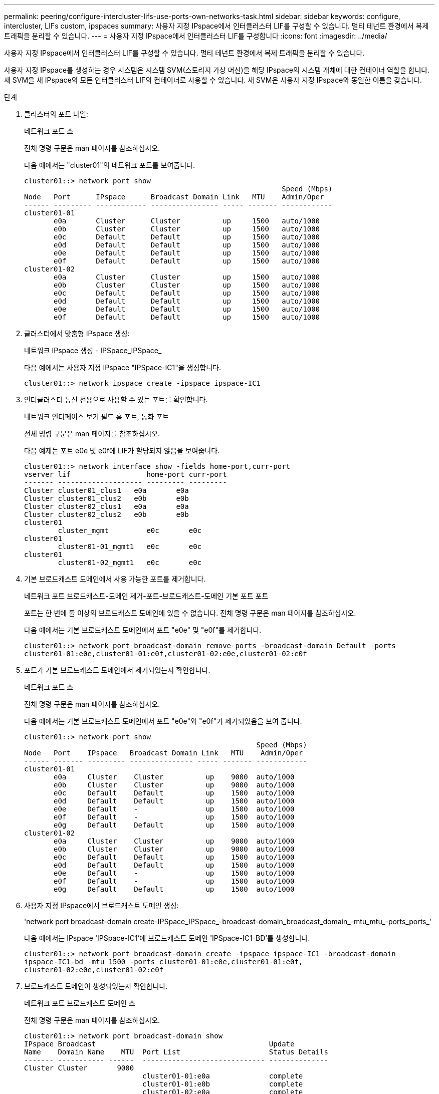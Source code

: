 ---
permalink: peering/configure-intercluster-lifs-use-ports-own-networks-task.html 
sidebar: sidebar 
keywords: configure, intercluster, LIFs  custom, ipspaces 
summary: 사용자 지정 IPspace에서 인터클러스터 LIF를 구성할 수 있습니다. 멀티 테넌트 환경에서 복제 트래픽을 분리할 수 있습니다. 
---
= 사용자 지정 IPspace에서 인터클러스터 LIF를 구성합니다
:icons: font
:imagesdir: ../media/


[role="lead"]
사용자 지정 IPspace에서 인터클러스터 LIF를 구성할 수 있습니다. 멀티 테넌트 환경에서 복제 트래픽을 분리할 수 있습니다.

사용자 지정 IPspace를 생성하는 경우 시스템은 시스템 SVM(스토리지 가상 머신)을 해당 IPspace의 시스템 개체에 대한 컨테이너 역할을 합니다. 새 SVM을 새 IPspace의 모든 인터클러스터 LIF의 컨테이너로 사용할 수 있습니다. 새 SVM은 사용자 지정 IPspace와 동일한 이름을 갖습니다.

.단계
. 클러스터의 포트 나열:
+
네트워크 포트 쇼

+
전체 명령 구문은 man 페이지를 참조하십시오.

+
다음 예에서는 "cluster01"의 네트워크 포트를 보여줍니다.

+
[listing]
----

cluster01::> network port show
                                                             Speed (Mbps)
Node   Port      IPspace      Broadcast Domain Link   MTU    Admin/Oper
------ --------- ------------ ---------------- ----- ------- ------------
cluster01-01
       e0a       Cluster      Cluster          up     1500   auto/1000
       e0b       Cluster      Cluster          up     1500   auto/1000
       e0c       Default      Default          up     1500   auto/1000
       e0d       Default      Default          up     1500   auto/1000
       e0e       Default      Default          up     1500   auto/1000
       e0f       Default      Default          up     1500   auto/1000
cluster01-02
       e0a       Cluster      Cluster          up     1500   auto/1000
       e0b       Cluster      Cluster          up     1500   auto/1000
       e0c       Default      Default          up     1500   auto/1000
       e0d       Default      Default          up     1500   auto/1000
       e0e       Default      Default          up     1500   auto/1000
       e0f       Default      Default          up     1500   auto/1000
----
. 클러스터에서 맞춤형 IPspace 생성:
+
네트워크 IPspace 생성 - IPSpace_IPSpace_

+
다음 예에서는 사용자 지정 IPspace "IPSpace-IC1"을 생성합니다.

+
[listing]
----
cluster01::> network ipspace create -ipspace ipspace-IC1
----
. 인터클러스터 통신 전용으로 사용할 수 있는 포트를 확인합니다.
+
네트워크 인터페이스 보기 필드 홈 포트, 통화 포트

+
전체 명령 구문은 man 페이지를 참조하십시오.

+
다음 예제는 포트 e0e 및 e0f에 LIF가 할당되지 않음을 보여줍니다.

+
[listing]
----

cluster01::> network interface show -fields home-port,curr-port
vserver lif                  home-port curr-port
------- -------------------- --------- ---------
Cluster cluster01_clus1   e0a       e0a
Cluster cluster01_clus2   e0b       e0b
Cluster cluster02_clus1   e0a       e0a
Cluster cluster02_clus2   e0b       e0b
cluster01
        cluster_mgmt         e0c       e0c
cluster01
        cluster01-01_mgmt1   e0c       e0c
cluster01
        cluster01-02_mgmt1   e0c       e0c
----
. 기본 브로드캐스트 도메인에서 사용 가능한 포트를 제거합니다.
+
네트워크 포트 브로드캐스트-도메인 제거-포트-브로드캐스트-도메인 기본 포트 포트

+
포트는 한 번에 둘 이상의 브로드캐스트 도메인에 있을 수 없습니다. 전체 명령 구문은 man 페이지를 참조하십시오.

+
다음 예에서는 기본 브로드캐스트 도메인에서 포트 "e0e" 및 "e0f"를 제거합니다.

+
[listing]
----
cluster01::> network port broadcast-domain remove-ports -broadcast-domain Default -ports
cluster01-01:e0e,cluster01-01:e0f,cluster01-02:e0e,cluster01-02:e0f
----
. 포트가 기본 브로드캐스트 도메인에서 제거되었는지 확인합니다.
+
네트워크 포트 쇼

+
전체 명령 구문은 man 페이지를 참조하십시오.

+
다음 예에서는 기본 브로드캐스트 도메인에서 포트 "e0e"와 "e0f"가 제거되었음을 보여 줍니다.

+
[listing]
----
cluster01::> network port show
                                                       Speed (Mbps)
Node   Port    IPspace   Broadcast Domain Link   MTU    Admin/Oper
------ ------- --------- --------------- ----- ------- ------------
cluster01-01
       e0a     Cluster    Cluster          up    9000  auto/1000
       e0b     Cluster    Cluster          up    9000  auto/1000
       e0c     Default    Default          up    1500  auto/1000
       e0d     Default    Default          up    1500  auto/1000
       e0e     Default    -                up    1500  auto/1000
       e0f     Default    -                up    1500  auto/1000
       e0g     Default    Default          up    1500  auto/1000
cluster01-02
       e0a     Cluster    Cluster          up    9000  auto/1000
       e0b     Cluster    Cluster          up    9000  auto/1000
       e0c     Default    Default          up    1500  auto/1000
       e0d     Default    Default          up    1500  auto/1000
       e0e     Default    -                up    1500  auto/1000
       e0f     Default    -                up    1500  auto/1000
       e0g     Default    Default          up    1500  auto/1000
----
. 사용자 지정 IPspace에서 브로드캐스트 도메인 생성:
+
'network port broadcast-domain create-IPSpace_IPSpace_-broadcast-domain_broadcast_domain_-mtu_mtu_-ports_ports_'

+
다음 예에서는 IPspace 'IPSpace-IC1'에 브로드캐스트 도메인 'IPSpace-IC1-BD'를 생성합니다.

+
[listing]
----
cluster01::> network port broadcast-domain create -ipspace ipspace-IC1 -broadcast-domain
ipspace-IC1-bd -mtu 1500 -ports cluster01-01:e0e,cluster01-01:e0f,
cluster01-02:e0e,cluster01-02:e0f
----
. 브로드캐스트 도메인이 생성되었는지 확인합니다.
+
네트워크 포트 브로드캐스트 도메인 쇼

+
전체 명령 구문은 man 페이지를 참조하십시오.

+
[listing]
----
cluster01::> network port broadcast-domain show
IPspace Broadcast                                         Update
Name    Domain Name    MTU  Port List                     Status Details
------- ----------- ------  ----------------------------- --------------
Cluster Cluster       9000
                            cluster01-01:e0a              complete
                            cluster01-01:e0b              complete
                            cluster01-02:e0a              complete
                            cluster01-02:e0b              complete
Default Default       1500
                            cluster01-01:e0c              complete
                            cluster01-01:e0d              complete
                            cluster01-01:e0f              complete
                            cluster01-01:e0g              complete
                            cluster01-02:e0c              complete
                            cluster01-02:e0d              complete
                            cluster01-02:e0f              complete
                            cluster01-02:e0g              complete
ipspace-IC1
        ipspace-IC1-bd
                      1500
                            cluster01-01:e0e              complete
                            cluster01-01:e0f              complete
                            cluster01-02:e0e              complete
                            cluster01-02:e0f              complete
----
. 시스템 SVM에 대한 인터클러스터 LIF를 생성한 후 이를 브로드캐스트 도메인에 할당합니다.
+
|===
| 옵션을 선택합니다 | 설명 


 a| 
* ONTAP 9.6 이상: *
 a| 
'network interface create-vserver_system_SVM_-lif_LIF_name_-service-policy default-인터클러스터-home-node_node_-home-port_port_-address_port_ip_-netmask_mask_'



 a| 
* ONTAP 9.5 및 이전 버전의 경우: *
 a| 
'network interface create-vserver_system_SVM_-lif_LIF_name_-role l인터클러스터-home-node_node_-home-port_port_-address_port_ip_-netmask_mask_'

|===
+
LIF는 홈 포트가 할당된 브로드캐스트 도메인에서 생성됩니다. 브로드캐스트 도메인에는 브로드캐스트 도메인과 동일한 이름의 기본 페일오버 그룹이 있습니다. 전체 명령 구문은 man 페이지를 참조하십시오.

+
다음 예에서는 브로드캐스트 도메인 IPSpace-IC1-BD에 인터클러스터 LIF 'cluster01_icl01' 및 'cluster01_icl02'를 생성합니다.

+
[listing]
----
cluster01::> network interface create -vserver ipspace-IC1 -lif cluster01_icl01 -service-
policy default-intercluster -home-node cluster01-01 -home-port e0e -address 192.168.1.201
-netmask 255.255.255.0

cluster01::> network interface create -vserver ipspace-IC1 -lif cluster01_icl02 -service-
policy default-intercluster -home-node cluster01-02 -home-port e0e -address 192.168.1.202
-netmask 255.255.255.0
----
. 인터클러스터 LIF가 생성되었는지 확인합니다.
+
|===
| 옵션을 선택합니다 | 설명 


 a| 
* ONTAP 9.6 이상: *
 a| 
네트워크 인터페이스 show-service-policy default-인터클러스터



 a| 
* ONTAP 9.5 및 이전 버전의 경우: *
 a| 
네트워크 인터페이스 show-role 인터클러스터(network interface show-role 인터클러스터)

|===
+
전체 명령 구문은 man 페이지를 참조하십시오.

+
[listing]
----
cluster01::> network interface show -service-policy default-intercluster
            Logical    Status     Network            Current       Current Is
Vserver     Interface  Admin/Oper Address/Mask       Node          Port    Home
----------- ---------- ---------- ------------------ ------------- ------- ----
ipspace-IC1
            cluster01_icl01
                       up/up      192.168.1.201/24   cluster01-01  e0e     true
            cluster01_icl02
                       up/up      192.168.1.202/24   cluster01-02  e0f     true
----
. 인터클러스터 LIF가 중복되는지 확인합니다.
+
|===
| 옵션을 선택합니다 | 설명 


 a| 
* ONTAP 9.6 이상: *
 a| 
네트워크 인터페이스 show-service-policy default-인터클러스터-failover를 선택합니다



 a| 
* ONTAP 9.5 및 이전 버전의 경우: *
 a| 
네트워크 인터페이스 show-role 인터클러스터-failover를 참조하십시오

|===
+
전체 명령 구문은 man 페이지를 참조하십시오.

+
다음 예에서는 SVM e0e 포트의 인터클러스터 LIF 'cluster01_icl01' 및 'cluster01_icl02'가 e0f 포트로 페일오버된 것을 보여줍니다.

+
[listing]
----
cluster01::> network interface show -service-policy default-intercluster –failover
         Logical         Home                  Failover        Failover
Vserver  Interface       Node:Port             Policy          Group
-------- --------------- --------------------- --------------- --------
ipspace-IC1
         cluster01_icl01 cluster01-01:e0e   local-only      intercluster01
                            Failover Targets:  cluster01-01:e0e,
                                               cluster01-01:e0f
         cluster01_icl02 cluster01-02:e0e   local-only      intercluster01
                            Failover Targets:  cluster01-02:e0e,
                                               cluster01-02:e0f
----

